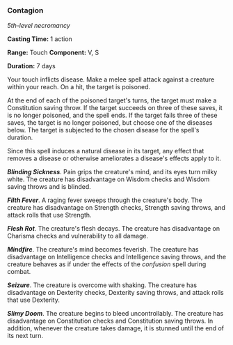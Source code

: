 *** Contagion
:PROPERTIES:
:CUSTOM_ID: contagion
:END:
/5th-level necromancy/

*Casting Time:* 1 action

*Range:* Touch *Component:* V, S

*Duration:* 7 days

Your touch inflicts disease. Make a melee spell attack against a
creature within your reach. On a hit, the target is poisoned.

At the end of each of the poisoned target's turns, the target must make
a Constitution saving throw. If the target succeeds on three of these
saves, it is no longer poisoned, and the spell ends. If the target fails
three of these saves, the target is no longer poisoned, but choose one
of the diseases below. The target is subjected to the chosen disease for
the spell's duration.

Since this spell induces a natural disease in its target, any effect
that removes a disease or otherwise ameliorates a disease's effects
apply to it.

*/Blinding Sickness/*. Pain grips the creature's mind, and its eyes turn
milky white. The creature has disadvantage on Wisdom checks and Wisdom
saving throws and is blinded.

*/Filth Fever/*. A raging fever sweeps through the creature's body. The
creature has disadvantage on Strength checks, Strength saving throws,
and attack rolls that use Strength.

*/Flesh Rot/*. The creature's flesh decays. The creature has
disadvantage on Charisma checks and vulnerability to all damage.

*/Mindfire/*. The creature's mind becomes feverish. The creature has
disadvantage on Intelligence checks and Intelligence saving throws, and
the creature behaves as if under the effects of the /confusion/ spell
during combat.

*/Seizure/*. The creature is overcome with shaking. The creature has
disadvantage on Dexterity checks, Dexterity saving throws, and attack
rolls that use Dexterity.

*/Slimy Doom/*. The creature begins to bleed uncontrollably. The
creature has disadvantage on Constitution checks and Constitution saving
throws. In addition, whenever the creature takes damage, it is stunned
until the end of its next turn.

